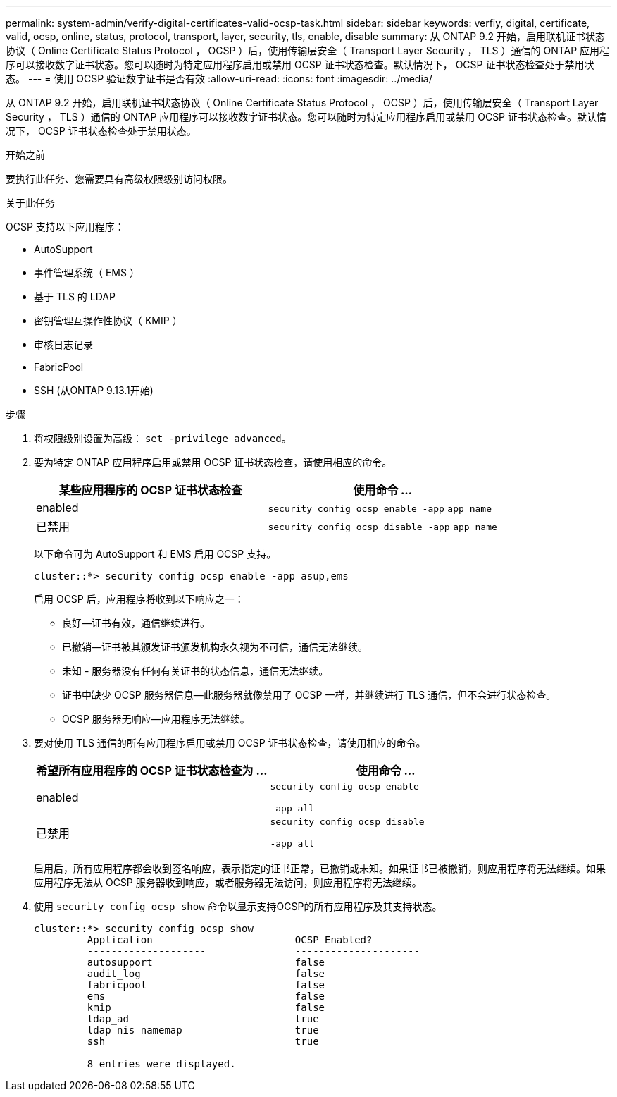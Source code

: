 ---
permalink: system-admin/verify-digital-certificates-valid-ocsp-task.html 
sidebar: sidebar 
keywords: verfiy, digital, certificate, valid, ocsp, online, status, protocol, transport, layer, security, tls, enable, disable 
summary: 从 ONTAP 9.2 开始，启用联机证书状态协议（ Online Certificate Status Protocol ， OCSP ）后，使用传输层安全（ Transport Layer Security ， TLS ）通信的 ONTAP 应用程序可以接收数字证书状态。您可以随时为特定应用程序启用或禁用 OCSP 证书状态检查。默认情况下， OCSP 证书状态检查处于禁用状态。 
---
= 使用 OCSP 验证数字证书是否有效
:allow-uri-read: 
:icons: font
:imagesdir: ../media/


[role="lead"]
从 ONTAP 9.2 开始，启用联机证书状态协议（ Online Certificate Status Protocol ， OCSP ）后，使用传输层安全（ Transport Layer Security ， TLS ）通信的 ONTAP 应用程序可以接收数字证书状态。您可以随时为特定应用程序启用或禁用 OCSP 证书状态检查。默认情况下， OCSP 证书状态检查处于禁用状态。

.开始之前
要执行此任务、您需要具有高级权限级别访问权限。

.关于此任务
OCSP 支持以下应用程序：

* AutoSupport
* 事件管理系统（ EMS ）
* 基于 TLS 的 LDAP
* 密钥管理互操作性协议（ KMIP ）
* 审核日志记录
* FabricPool
* SSH (从ONTAP 9.13.1开始)


.步骤
. 将权限级别设置为高级： `set -privilege advanced`。
. 要为特定 ONTAP 应用程序启用或禁用 OCSP 证书状态检查，请使用相应的命令。
+
|===
| 某些应用程序的 OCSP 证书状态检查 | 使用命令 ... 


 a| 
enabled
 a| 
`security config ocsp enable -app` `app name`



 a| 
已禁用
 a| 
`security config ocsp disable -app` `app name`

|===
+
以下命令可为 AutoSupport 和 EMS 启用 OCSP 支持。

+
[listing]
----
cluster::*> security config ocsp enable -app asup,ems
----
+
启用 OCSP 后，应用程序将收到以下响应之一：

+
** 良好—证书有效，通信继续进行。
** 已撤销—证书被其颁发证书颁发机构永久视为不可信，通信无法继续。
** 未知 - 服务器没有任何有关证书的状态信息，通信无法继续。
** 证书中缺少 OCSP 服务器信息—此服务器就像禁用了 OCSP 一样，并继续进行 TLS 通信，但不会进行状态检查。
** OCSP 服务器无响应—应用程序无法继续。


. 要对使用 TLS 通信的所有应用程序启用或禁用 OCSP 证书状态检查，请使用相应的命令。
+
|===
| 希望所有应用程序的 OCSP 证书状态检查为 ... | 使用命令 ... 


 a| 
enabled
 a| 
`security config ocsp enable`

`-app all`



 a| 
已禁用
 a| 
`security config ocsp disable`

`-app all`

|===
+
启用后，所有应用程序都会收到签名响应，表示指定的证书正常，已撤销或未知。如果证书已被撤销，则应用程序将无法继续。如果应用程序无法从 OCSP 服务器收到响应，或者服务器无法访问，则应用程序将无法继续。

. 使用 `security config ocsp show` 命令以显示支持OCSP的所有应用程序及其支持状态。
+
[listing]
----
cluster::*> security config ocsp show
         Application                        OCSP Enabled?
         --------------------               ---------------------
         autosupport                        false
         audit_log                          false
         fabricpool                         false
         ems                                false
         kmip                               false
         ldap_ad                            true
         ldap_nis_namemap                   true
         ssh                                true

         8 entries were displayed.
----

